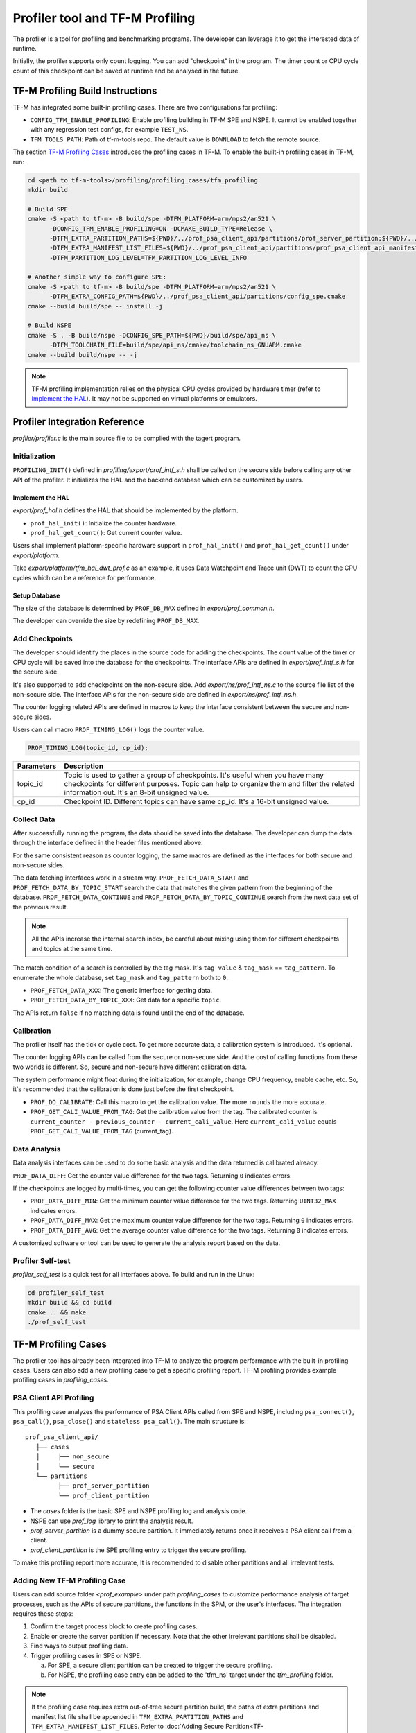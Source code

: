 ################################
Profiler tool and TF-M Profiling
################################

The profiler is a tool for profiling and benchmarking programs. The developer can
leverage it to get the interested data of runtime.

Initially, the profiler supports only count logging. You can add "checkpoint"
in the program. The timer count or CPU cycle count of this checkpoint can be
saved at runtime and be analysed in the future.

*********************************
TF-M Profiling Build Instructions
*********************************

TF-M has integrated some built-in profiling cases. There are two configurations
for profiling:

* ``CONFIG_TFM_ENABLE_PROFILING``: Enable profiling building in TF-M SPE and NSPE.
  It cannot be enabled together with any regression test configs, for example ``TEST_NS``.
* ``TFM_TOOLS_PATH``: Path of tf-m-tools repo. The default value is ``DOWNLOAD``
  to fetch the remote source.

The section `TF-M Profiling Cases`_  introduces the profiling cases in TF-M.
To enable the built-in profiling cases in TF-M, run:

.. code-block:: console

  cd <path to tf-m-tools>/profiling/profiling_cases/tfm_profiling
  mkdir build

  # Build SPE
  cmake -S <path to tf-m> -B build/spe -DTFM_PLATFORM=arm/mps2/an521 \
        -DCONFIG_TFM_ENABLE_PROFILING=ON -DCMAKE_BUILD_TYPE=Release \
        -DTFM_EXTRA_PARTITION_PATHS=${PWD}/../prof_psa_client_api/partitions/prof_server_partition;${PWD}/../prof_psa_client_api/partitions/prof_client_partition \
        -DTFM_EXTRA_MANIFEST_LIST_FILES=${PWD}/../prof_psa_client_api/partitions/prof_psa_client_api_manifest_list.yaml \
        -DTFM_PARTITION_LOG_LEVEL=TFM_PARTITION_LOG_LEVEL_INFO

  # Another simple way to configure SPE:
  cmake -S <path to tf-m> -B build/spe -DTFM_PLATFORM=arm/mps2/an521 \
        -DTFM_EXTRA_CONFIG_PATH=${PWD}/../prof_psa_client_api/partitions/config_spe.cmake
  cmake --build build/spe -- install -j

  # Build NSPE
  cmake -S . -B build/nspe -DCONFIG_SPE_PATH=${PWD}/build/spe/api_ns \
        -DTFM_TOOLCHAIN_FILE=build/spe/api_ns/cmake/toolchain_ns_GNUARM.cmake
  cmake --build build/nspe -- -j

.. Note::

    TF-M profiling implementation relies on the physical CPU cycles provided by hardware
    timer (refer to `Implement the HAL`_). It may not be supported on virtual platforms
    or emulators.

******************************
Profiler Integration Reference
******************************

`profiler/profiler.c` is the main source file to be complied with the tagert program.

Initialization
==============

``PROFILING_INIT()`` defined in `profiling/export/prof_intf_s.h` shall be called
on the secure side before calling any other API of the profiler. It initializes the
HAL and the backend database which can be customized by users.

Implement the HAL
-----------------

`export/prof_hal.h` defines the HAL that should be implemented by the platform.

* ``prof_hal_init()``: Initialize the counter hardware.

* ``prof_hal_get_count()``: Get current counter value.

Users shall implement platform-specific hardware support in ``prof_hal_init()``
and ``prof_hal_get_count()`` under `export/platform`.

Take `export/platform/tfm_hal_dwt_prof.c` as an example, it uses Data Watchpoint
and Trace unit (DWT) to count the CPU cycles which can be a reference for
performance.

Setup Database
--------------

The size of the database is determined by ``PROF_DB_MAX`` defined in
`export/prof_common.h`.

The developer can override the size by redefining ``PROF_DB_MAX``.

Add Checkpoints
===============

The developer should identify the places in the source code for adding the
checkpoints. The count value of the timer or CPU cycle will be saved into the
database for the checkpoints. The interface APIs are defined in `export/prof_intf_s.h` for the secure side.

It's also supported to add checkpoints on the non-secure side.
Add `export/ns/prof_intf_ns.c` to the source file list of the non-secure side.
The interface APIs for the non-secure side are defined in `export/ns/prof_intf_ns.h`.

The counter logging related APIs are defined in macros to keep the interface
consistent between the secure and non-secure sides.

Users can call macro ``PROF_TIMING_LOG()`` logs the counter value.

.. code-block:: c

  PROF_TIMING_LOG(topic_id, cp_id);

+------------+--------------------------------------------------------------+
| Parameters | Description                                                  |
+============+==============================================================+
| topic_id   | Topic is used to gather a group of checkpoints.              |
|            | It's useful when you have many checkpoints for different     |
|            | purposes. Topic can help to organize them and filter the     |
|            | related information out. It's an 8-bit unsigned value.       |
+------------+--------------------------------------------------------------+
| cp_id      | Checkpoint ID. Different topics can have same cp_id.         |
|            | It's a 16-bit unsigned value.                                |
+------------+--------------------------------------------------------------+

Collect Data
============

After successfully running the program, the data should be saved into the database.
The developer can dump the data through the interface defined in the header
files mentioned above.

For the same consistent reason as counter logging, the same macros are defined as
the interfaces for both secure and non-secure sides.

The data fetching interfaces work in a stream way. ``PROF_FETCH_DATA_START`` and
``PROF_FETCH_DATA_BY_TOPIC_START`` search the data that matches the given pattern
from the beginning of the database. ``PROF_FETCH_DATA_CONTINUE`` and
``PROF_FETCH_DATA_BY_TOPIC_CONTINUE`` search from the next data set of the
previous result.

.. Note::

    All the APIs increase the internal search index, be careful about mixing using them
    for different checkpoints and topics at the same time.

The match condition of a search is controlled by the tag mask. It's ``tag value``
& ``tag_mask`` == ``tag_pattern``. To enumerate the whole database, set
``tag_mask`` and ``tag_pattern`` both to ``0``.

* ``PROF_FETCH_DATA_XXX``: The generic interface for getting data.
* ``PROF_FETCH_DATA_BY_TOPIC_XXX``: Get data for a specific ``topic``.

The APIs return ``false`` if no matching data is found until the end of the database.

Calibration
===========

The profiler itself has the tick or cycle cost. To get more accurate data, a
calibration system is introduced. It's optional.

The counter logging APIs can be called from the secure or non-secure side. And the
cost of calling functions from these two worlds is different. So, secure and
non-secure have different calibration data.

The system performance might float during the initialization, for example, change
CPU frequency, enable cache, etc. So, it's recommended that the calibration is
done just before the first checkpoint.

* ``PROF_DO_CALIBRATE``: Call this macro to get the calibration value. The more ``rounds``
  the more accurate.
* ``PROF_GET_CALI_VALUE_FROM_TAG``: Get the calibration value from the tag.
  The calibrated counter is ``current_counter - previous_counter - current_cali_value``.
  Here ``current_cali_value`` equals ``PROF_GET_CALI_VALUE_FROM_TAG`` (current_tag).

Data Analysis
=============

Data analysis interfaces can be used to do some basic analysis and the data
returned is calibrated already.

``PROF_DATA_DIFF``: Get the counter value difference for the two tags. Returning
``0`` indicates errors.

If the checkpoints are logged by multi-times, you can get the following counter
value differences between two tags:

* ``PROF_DATA_DIFF_MIN``: Get the minimum counter value difference for the two tags.
  Returning ``UINT32_MAX`` indicates errors.
* ``PROF_DATA_DIFF_MAX``: Get the maximum counter value difference for the two tags.
  Returning ``0`` indicates errors.
* ``PROF_DATA_DIFF_AVG``: Get the average counter value difference for the two tags.
  Returning ``0`` indicates errors.

A customized software or tool can be used to generate the analysis report based
on the data.

Profiler Self-test
==================

`profiler_self_test` is a quick test for all interfaces above. To build and run
in the Linux:

.. code-block:: console

  cd profiler_self_test
  mkdir build && cd build
  cmake .. && make
  ./prof_self_test

********************
TF-M Profiling Cases
********************

The profiler tool has already been integrated into TF-M to analyze the program
performance with the built-in profiling cases. Users can also add a new
profiling case to get a specific profiling report. TF-M profiling provides
example profiling cases in `profiling_cases`.

PSA Client API Profiling
========================

This profiling case analyzes the performance of PSA Client APIs called from SPE
and NSPE, including ``psa_connect()``, ``psa_call()``, ``psa_close()`` and ``stateless psa_call()``.
The main structure is:

::

   prof_psa_client_api/
      ├── cases
      │     ├── non_secure
      │     └── secure
      └── partitions
            ├── prof_server_partition
            └── prof_client_partition

* The `cases` folder is the basic SPE and NSPE profiling log and analysis code.
* NSPE can use `prof_log` library to print the analysis result.
* `prof_server_partition` is a dummy secure partition. It immediately returns
  once it receives a PSA client call from a client.
* `prof_client_partition` is the SPE profiling entry to trigger the secure profiling.

To make this profiling report more accurate, It is recommended to disable other
partitions and all irrelevant tests.

Adding New TF-M Profiling Case
==============================

Users can add source folder `<prof_example>` under path `profiling_cases` to
customize performance analysis of target processes, such as the APIs of secure
partitions, the functions in the SPM, or the user's interfaces. The
integration requires these steps:

1. Confirm the target process block to create profiling cases.
2. Enable or create the server partition if necessary. Note that the other
   irrelevant partitions shall be disabled.
3. Find ways to output profiling data.
4. Trigger profiling cases in SPE or NSPE.

   a. For SPE, a secure client partition can be created to trigger the secure profiling.
   b. For NSPE, the profiling case entry can be added to the 'tfm_ns' target under the `tfm_profiling` folder.

.. Note::

   If the profiling case requires extra out-of-tree secure partition build, the
   paths of extra partitions and manifest list file shall be appended in
   ``TFM_EXTRA_PARTITION_PATHS`` and ``TFM_EXTRA_MANIFEST_LIST_FILES``. Refer to
   :doc:`Adding Secure Partition<TF-M:integration_guide/services/tfm_secure_partition_addition>`.

--------------

*Copyright (c) 2022-2023, Arm Limited. All rights reserved.*
